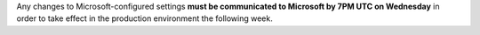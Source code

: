 
Any changes to Microsoft-configured settings **must be communicated to Microsoft by 7PM UTC on Wednesday** in order
to take effect in the production environment the following week.
